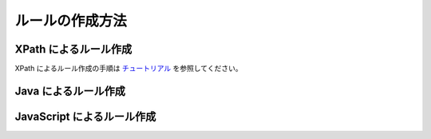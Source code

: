 ルールの作成方法
=======================

XPath によるルール作成
-----------------------------
XPath によるルール作成の手順は `チュートリアル <tutorial.html>`_ を参照してください。


Java によるルール作成
-----------------------------


JavaScript によるルール作成
-----------------------------
